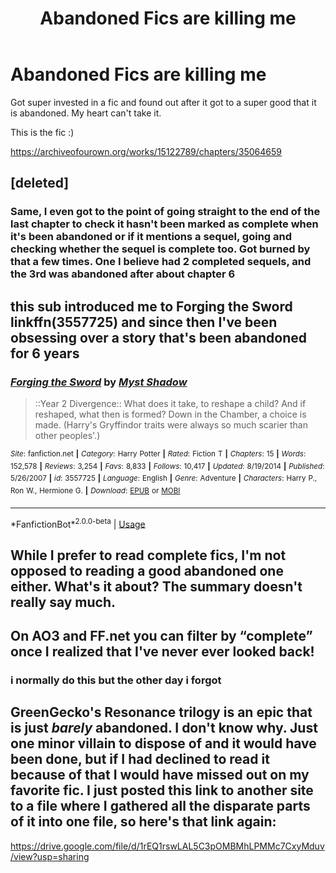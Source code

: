 #+TITLE: Abandoned Fics are killing me

* Abandoned Fics are killing me
:PROPERTIES:
:Author: lunarplutos
:Score: 18
:DateUnix: 1596902309.0
:DateShort: 2020-Aug-08
:FlairText: Misc
:END:
Got super invested in a fic and found out after it got to a super good that it is abandoned. My heart can't take it.

This is the fic :)

[[https://archiveofourown.org/works/15122789/chapters/35064659]]


** [deleted]
:PROPERTIES:
:Score: 12
:DateUnix: 1596921774.0
:DateShort: 2020-Aug-09
:END:

*** Same, I even got to the point of going straight to the end of the last chapter to check it hasn't been marked as complete when it's been abandoned or if it mentions a sequel, going and checking whether the sequel is complete too. Got burned by that a few times. One I believe had 2 completed sequels, and the 3rd was abandoned after about chapter 6
:PROPERTIES:
:Author: hrbrox
:Score: 6
:DateUnix: 1596928525.0
:DateShort: 2020-Aug-09
:END:


** this sub introduced me to Forging the Sword linkffn(3557725) and since then I've been obsessing over a story that's been abandoned for 6 years
:PROPERTIES:
:Author: hoplssrmntic
:Score: 9
:DateUnix: 1596904163.0
:DateShort: 2020-Aug-08
:END:

*** [[https://www.fanfiction.net/s/3557725/1/][*/Forging the Sword/*]] by [[https://www.fanfiction.net/u/318654/Myst-Shadow][/Myst Shadow/]]

#+begin_quote
  ::Year 2 Divergence:: What does it take, to reshape a child? And if reshaped, what then is formed? Down in the Chamber, a choice is made. (Harry's Gryffindor traits were always so much scarier than other peoples'.)
#+end_quote

^{/Site/:} ^{fanfiction.net} ^{*|*} ^{/Category/:} ^{Harry} ^{Potter} ^{*|*} ^{/Rated/:} ^{Fiction} ^{T} ^{*|*} ^{/Chapters/:} ^{15} ^{*|*} ^{/Words/:} ^{152,578} ^{*|*} ^{/Reviews/:} ^{3,254} ^{*|*} ^{/Favs/:} ^{8,833} ^{*|*} ^{/Follows/:} ^{10,417} ^{*|*} ^{/Updated/:} ^{8/19/2014} ^{*|*} ^{/Published/:} ^{5/26/2007} ^{*|*} ^{/id/:} ^{3557725} ^{*|*} ^{/Language/:} ^{English} ^{*|*} ^{/Genre/:} ^{Adventure} ^{*|*} ^{/Characters/:} ^{Harry} ^{P.,} ^{Ron} ^{W.,} ^{Hermione} ^{G.} ^{*|*} ^{/Download/:} ^{[[http://www.ff2ebook.com/old/ffn-bot/index.php?id=3557725&source=ff&filetype=epub][EPUB]]} ^{or} ^{[[http://www.ff2ebook.com/old/ffn-bot/index.php?id=3557725&source=ff&filetype=mobi][MOBI]]}

--------------

*FanfictionBot*^{2.0.0-beta} | [[https://github.com/tusing/reddit-ffn-bot/wiki/Usage][Usage]]
:PROPERTIES:
:Author: FanfictionBot
:Score: 3
:DateUnix: 1596904179.0
:DateShort: 2020-Aug-08
:END:


** While I prefer to read complete fics, I'm not opposed to reading a good abandoned one either. What's it about? The summary doesn't really say much.
:PROPERTIES:
:Author: Efficient_Assistant
:Score: 3
:DateUnix: 1596928748.0
:DateShort: 2020-Aug-09
:END:


** On AO3 and FF.net you can filter by “complete” once I realized that I've never ever looked back!
:PROPERTIES:
:Author: Buffy11bnl
:Score: 2
:DateUnix: 1596940585.0
:DateShort: 2020-Aug-09
:END:

*** i normally do this but the other day i forgot
:PROPERTIES:
:Author: lunarplutos
:Score: 3
:DateUnix: 1596974608.0
:DateShort: 2020-Aug-09
:END:


** GreenGecko's Resonance trilogy is an epic that is just /barely/ abandoned. I don't know why. Just one minor villain to dispose of and it would have been done, but if I had declined to read it because of that I would have missed out on my favorite fic. I just posted this link to another site to a file where I gathered all the disparate parts of it into one file, so here's that link again:

[[https://drive.google.com/file/d/1rEQ1rswLAL5C3pOMBMhLPMMc7CxyMduv/view?usp=sharing]]
:PROPERTIES:
:Author: cragtown
:Score: 1
:DateUnix: 1596997224.0
:DateShort: 2020-Aug-09
:END:
